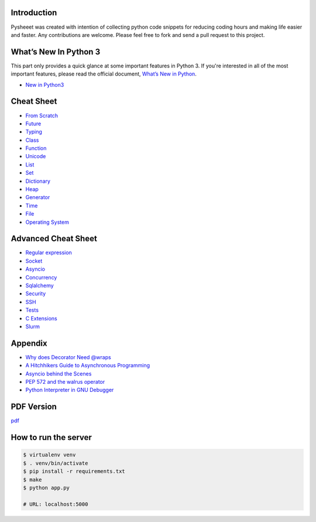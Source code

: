 
.. raw:: html

    <h1 align="center">
    <br>
      <a href="https://www.pythonsheets.com"><img src="docs/_static/logo.png" alt="pysheeet" width=200"></a>
    </h1>
    <p align="center">
      <a href="https://github.com/crazyguitar/pysheeet/actions">
        <img src="https://github.com/crazyguitar/pysheeet/actions/workflows/pythonpackage.yml/badge.svg" alt="Build Status">
      </a>
      <a href="https://coveralls.io/github/crazyguitar/pysheeet?branch=master">
        <img src="https://coveralls.io/repos/github/crazyguitar/pysheeet/badge.svg?branch=master" alt="Coverage">
      </a>
      <a href="https://raw.githubusercontent.com/crazyguitar/pysheeet/master/LICENSE">
        <img src="https://img.shields.io/badge/License-MIT-blue.svg" alt="License MIT">
      </a>
      <a href="https://doi.org/10.5281/zenodo.15529042">
        <img src="https://zenodo.org/badge/52760178.svg" alt="DOI">
      </a>
    </p>

Introduction
=============

Pysheeet was created with intention of collecting python code snippets for
reducing coding hours and making life easier and faster. Any contributions are welcome.
Please feel free to fork and send a pull request to this project.


What’s New In Python 3
======================

This part only provides a quick glance at some important features in Python 3.
If you're interested in all of the most important features, please read the
official document, `What’s New in Python <https://docs.python.org/3/whatsnew/index.html>`_.

- `New in Python3 <docs/notes/python-new-py3.rst>`_


Cheat Sheet
===========

- `From Scratch <docs/notes/basic/python-basic.rst>`_
- `Future <docs/notes/basic/python-future.rst>`_
- `Typing <docs/notes/basic/python-typing.rst>`_
- `Class <docs/notes/basic/python-object.rst>`_
- `Function <docs/notes/basic/python-func.rst>`_
- `Unicode <docs/notes/string/python-unicode.rst>`_
- `List <docs/notes/container/python-list.rst>`_
- `Set <docs/notes/container/python-set.rst>`_
- `Dictionary <docs/notes/container/python-dict.rst>`_
- `Heap <docs/notes/container/python-heap.rst>`_
- `Generator <docs/notes/iteration/python-generator.rst>`_
- `Time <docs/notes/os/python-date.rst>`_
- `File <docs/notes/os/python-io.rst>`_
- `Operating System <docs/notes/os/python-os.rst>`_


Advanced Cheat Sheet
====================

- `Regular expression <docs/notes/string/python-rexp.rst>`_
- `Socket <docs/notes/os/python-socket.rst>`_
- `Asyncio <docs/notes/multitasking/python-asyncio.rst>`_
- `Concurrency <docs/notes/multitasking/python-concurrency.rst>`_
- `Sqlalchemy <docs/notes/database/python-sqlalchemy.rst>`_
- `Security <docs/notes/security/python-security.rst>`_
- `SSH <docs/notes/security/python-ssh.rst>`_
- `Tests <docs/notes/testing/python-tests.rst>`_
- `C Extensions <docs/notes/extension/python-c-extensions.rst>`_
- `Slurm <docs/notes/pytorch/slurm.rst>`_


Appendix
=========

- `Why does Decorator Need @wraps <docs/notes/appendix/python-decorator.rst>`_
- `A Hitchhikers Guide to Asynchronous Programming <docs/notes/appendix/python-concurrent.rst>`_
- `Asyncio behind the Scenes <docs/notes/appendix/python-asyncio.rst>`_
- `PEP 572 and the walrus operator <docs/notes/appendix/python-walrus.rst>`_
- `Python Interpreter in GNU Debugger <docs/notes/appendix/python-gdb.rst>`_

PDF Version
============

`pdf`_

.. _pdf: https://media.readthedocs.org/pdf/pysheeet/latest/pysheeet.pdf

How to run the server
=======================

.. code-block:: bash

    $ virtualenv venv
    $ . venv/bin/activate
    $ pip install -r requirements.txt
    $ make
    $ python app.py

    # URL: localhost:5000
